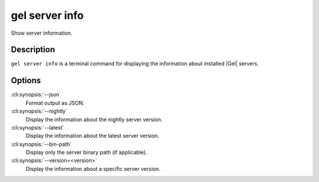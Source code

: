 .. _ref_cli_edgedb_server_info:


===============
gel server info
===============

Show server information.

.. cli:synopsis::

     gel server info [<options>]


Description
===========

``gel server info`` is a terminal command for displaying the
information about installed |Gel| servers.


Options
=======

:cli:synopsis:`--json`
    Format output as JSON.

:cli:synopsis:`--nightly`
    Display the information about the nightly server version.

:cli:synopsis:`--latest`
    Display the information about the latest server version.

:cli:synopsis:`--bin-path`
    Display only the server binary path (if applicable).

:cli:synopsis:`--version=<version>`
    Display the information about a specific server version.
